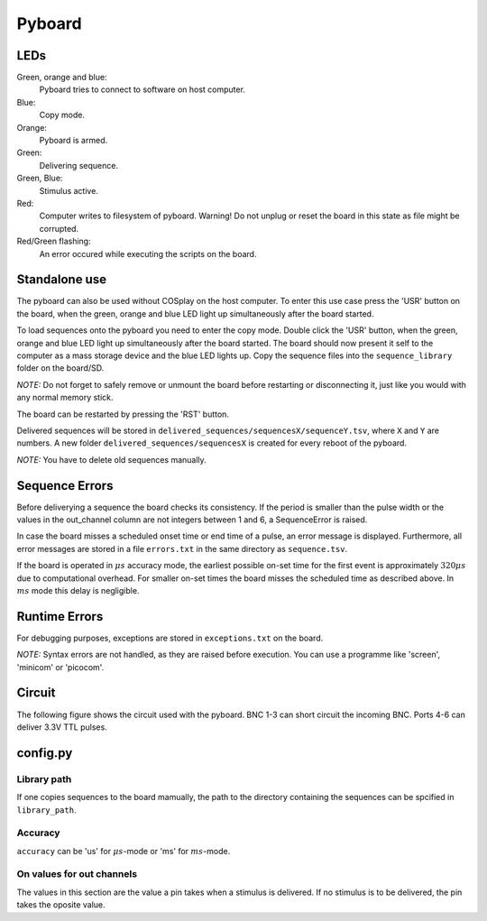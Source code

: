 =======
Pyboard
=======

.. graphviz:: workflow.dot

LEDs
====

Green, orange and blue:
    Pyboard tries to connect to software on host computer.

Blue:
    Copy mode.

Orange:
    Pyboard is armed.

Green:
    Delivering sequence.

Green, Blue:
    Stimulus active.

Red:
    Computer writes to filesystem of pyboard.
    Warning! Do not unplug or reset the board in this state as file might be corrupted.

Red/Green flashing:
    An error occured while executing the scripts on the board.

.. _pyboardStandalone:

Standalone use
==============

The pyboard can also be used without COSplay on the host computer.
To enter this use case press the 'USR' button on the board, when the green,
orange and blue LED light up simultaneously after the board started.

To load sequences onto the pyboard you need to enter the copy mode.
Double click the 'USR' button, when the green, orange and blue LED light up simultaneously after the board started. The board should now present it self to the computer as a mass storage device and the blue LED lights up. Copy the sequence files into the ``sequence_library`` folder on the board/SD.

*NOTE:* Do not forget to safely remove or unmount the board before restarting or disconnecting it, just like you would with any normal memory stick.

The board can be restarted by pressing the 'RST' button.

Delivered sequences will be stored in
``delivered_sequences/sequencesX/sequenceY.tsv``, where ``X`` and ``Y``
are numbers. A new folder ``delivered_sequences/sequencesX`` is created
for every reboot of the pyboard.

*NOTE:* You have to delete old sequences manually.

Sequence Errors
===============

Before deliverying a sequence the board checks its consistency.
If the period is smaller than the pulse width or the values in the out_channel column are not integers between 1 and 6, a SequenceError is raised.

In case the board misses a scheduled onset time or end time of a pulse,
an error message is displayed. Furthermore, all error messages are stored
in a file ``errors.txt`` in the same directory as ``sequence.tsv``.

If the board is operated in :math:`\mu s` accuracy mode, the earliest
possible on-set time for the first event is approximately :math:`320\mu s`
due to computational overhead. For smaller on-set times the board misses the scheduled time as described above.
In :math:`ms` mode this delay is negligible.

Runtime Errors
==============

For debugging purposes, exceptions are stored in ``exceptions.txt`` on
the board.

*NOTE:* Syntax errors are not handled, as they are raised before execution.
You can use a programme like 'screen', 'minicom' or 'picocom'.

Circuit
=======

The following figure shows the circuit used with the pyboard. BNC 1-3 can short circuit the incoming BNC. Ports 4-6 can deliver 3.3V TTL pulses.

.. image:: circuit.png

config.py
=========

Library path
------------

If one copies sequences to the board mamually, the path to the directory containing the sequences can be spcified in ``library_path``.

Accuracy
--------

``accuracy`` can be 'us' for :math:`\mu s`-mode or 'ms' for :math:`ms`-mode.

On values for out channels
--------------------------

The values in this section are the value a pin takes when a stimulus is delivered.
If no stimulus is to be delivered, the pin takes the oposite value.
